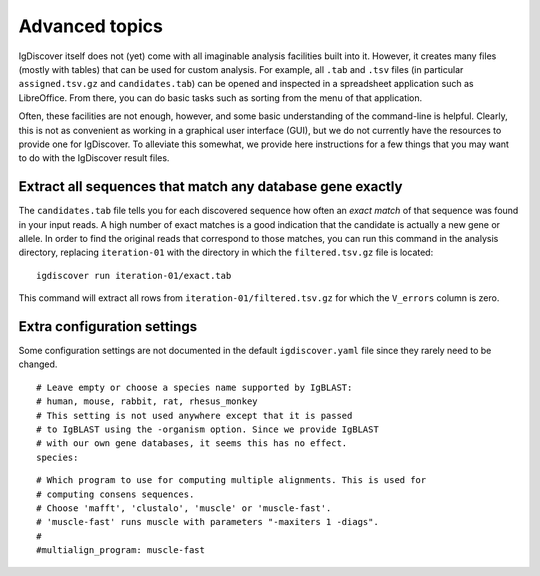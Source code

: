 .. _advanced:

Advanced topics
===============

IgDiscover itself does not (yet) come with all imaginable analysis facilities built into it.
However, it creates many files (mostly with tables) that can be used for custom analysis.
For example, all ``.tab`` and ``.tsv`` files (in particular ``assigned.tsv.gz`` and
``candidates.tab``)
can be opened and inspected in a spreadsheet application such as LibreOffice. From there,
you can do basic tasks such as sorting from the menu of that application.

Often, these facilities are not enough, however, and some basic understanding of the
command-line is helpful. Clearly, this is not as convenient as working in a graphical
user interface (GUI), but we do not currently have the resources to provide one for
IgDiscover. To alleviate this somewhat, we provide here instructions for a few things
that you may want to do with the IgDiscover result files.


Extract all sequences that match any database gene exactly
----------------------------------------------------------

The ``candidates.tab`` file tells you for each discovered sequence how often an *exact match*
of that sequence was found in your input reads. A high number of exact matches is a good
indication that the candidate is actually a new gene or allele. In order to find the original
reads that correspond to those matches, you can run this command in the analysis directory,
replacing ``iteration-01`` with the directory in which the ``filtered.tsv.gz`` file is
located::

    igdiscover run iteration-01/exact.tab

This command will extract all rows from ``iteration-01/filtered.tsv.gz`` for which the
``V_errors`` column is zero.


Extra configuration settings
----------------------------

Some configuration settings are not documented in the default ``igdiscover.yaml`` file
since they rarely need to be changed.

::

    # Leave empty or choose a species name supported by IgBLAST:
    # human, mouse, rabbit, rat, rhesus_monkey
    # This setting is not used anywhere except that it is passed
    # to IgBLAST using the -organism option. Since we provide IgBLAST
    # with our own gene databases, it seems this has no effect.
    species:

::

    # Which program to use for computing multiple alignments. This is used for
    # computing consens sequences.
    # Choose 'mafft', 'clustalo', 'muscle' or 'muscle-fast'.
    # 'muscle-fast' runs muscle with parameters "-maxiters 1 -diags".
    #
    #multialign_program: muscle-fast
